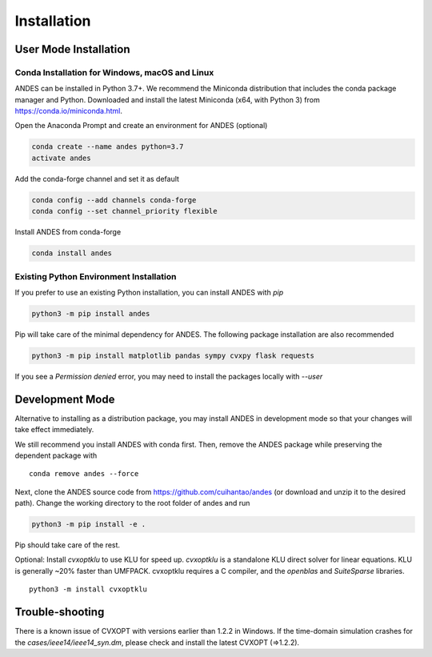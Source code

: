 .. _install:

*************************
Installation
*************************

User Mode Installation
======================
Conda Installation for Windows, macOS and Linux
***********************************************
ANDES can be installed in Python 3.7+. We recommend the Miniconda distribution
that includes the conda package manager and Python.
Downloaded and install the latest Miniconda (x64, with Python 3)
from https://conda.io/miniconda.html.

Open the Anaconda Prompt and create an environment for ANDES (optional)

.. code:: bash

     conda create --name andes python=3.7
     activate andes

Add the conda-forge channel and set it as default

.. code:: bash

     conda config --add channels conda-forge
     conda config --set channel_priority flexible

Install ANDES from conda-forge

.. code:: bash

     conda install andes

Existing Python Environment Installation
****************************************

If you prefer to use an existing Python installation,
you can install ANDES with `pip`

.. code:: bash

      python3 -m pip install andes

Pip will take care of the minimal dependency for ANDES.
The following package installation are also recommended

.. code:: bash

      python3 -m pip install matplotlib pandas sympy cvxpy flask requests

If you see a `Permission denied` error, you may need to
install the packages locally with `--user`

Development Mode
================
Alternative to installing as a distribution package, you may install ANDES
in development mode so that your changes will take effect immediately.

We still recommend you install ANDES with conda first. Then, remove the ANDES
package while preserving the dependent package with ::

      conda remove andes --force

Next, clone the ANDES source code from
https://github.com/cuihantao/andes (or download and unzip it to the desired path).
Change the working directory to the root folder of andes and run

.. code:: bash

      python3 -m pip install -e .

Pip should take care of the rest.

Optional: Install `cvxoptklu` to use KLU for speed up.
`cvxoptklu` is a standalone KLU direct solver for linear equations.
KLU is generally ~20% faster than UMFPACK.
cvxoptklu requires a C compiler, and the `openblas` and
`SuiteSparse` libraries. ::

      python3 -m install cvxoptklu

Trouble-shooting
================
There is a known issue of CVXOPT with versions earlier than 1.2.2 in Windows.
If the time-domain simulation crashes for the `cases/ieee14/ieee14_syn.dm`,
please check and install the latest CVXOPT (=>1.2.2).
